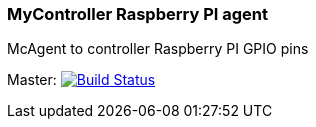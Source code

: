 ### MyController Raspberry PI agent
McAgent to controller Raspberry PI GPIO pins

[link=https://travis-ci.org/mycontroller-org/mcagent-rpi]
Master: image:https://travis-ci.org/mycontroller-org/mcagent-rpi.svg?branch=master["Build Status", link="https://travis-ci.org/mycontroller-org/mcagent-rpi"]
